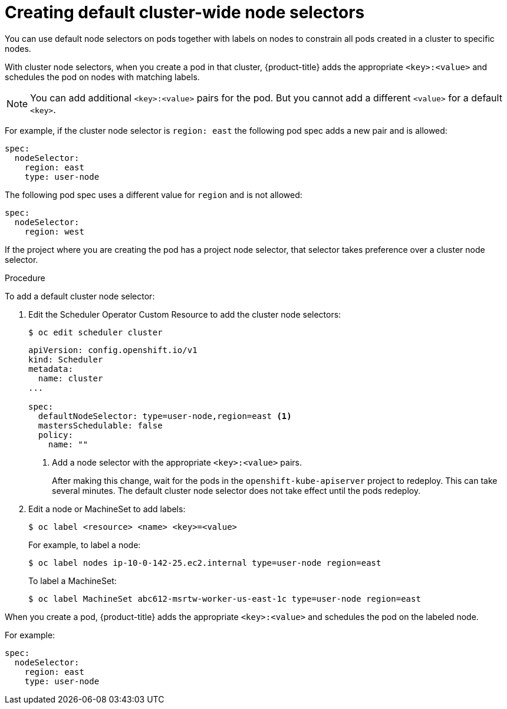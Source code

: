 // Module included in the following assemblies:
//
// * nodes/nodes-scheduler-node-selector.adoc

[id="nodes-scheduler-node-selectors-cluster_{context}"]
= Creating default cluster-wide node selectors  

You can use default node selectors on pods together with labels on nodes to constrain all pods created in a cluster to specific nodes.

With cluster node selectors, when you create a pod in that cluster, {product-title} adds the appropriate `<key>:<value>` and schedules
the pod on nodes with matching labels. 

[NOTE]
====
You can add additional `<key>:<value>` pairs for the pod.
But you cannot add a different `<value>` for a default `<key>`.
====

For example, if the cluster node selector is `region: east` the following pod spec adds a new pair and is allowed:

----
spec:
  nodeSelector:
    region: east
    type: user-node
----

The following pod spec uses a different value for `region` and is not allowed:

----
spec:
  nodeSelector:
    region: west
----

If the project where you are creating the pod has a project node selector, that selector takes preference over a cluster node selector.

.Procedure

To add a default cluster node selector: 

. Edit the Scheduler Operator Custom Resource to add the cluster node selectors:
+
----
$ oc edit scheduler cluster
----
+
----
apiVersion: config.openshift.io/v1
kind: Scheduler
metadata:
  name: cluster
...

spec:
  defaultNodeSelector: type=user-node,region=east <1>
  mastersSchedulable: false
  policy:
    name: "" 
----
<1> Add a node selector with the appropriate `<key>:<value>` pairs. 
+
After making this change, wait for the pods in the `openshift-kube-apiserver` project to redeploy. This can take several minutes. The default cluster node selector does not take effect until the pods redeploy.

. Edit a node or MachineSet to add labels:
+
----
$ oc label <resource> <name> <key>=<value>
----
+
For example, to label a node:
+
----
$ oc label nodes ip-10-0-142-25.ec2.internal type=user-node region=east
----
+
To label a MachineSet:
+
----
$ oc label MachineSet abc612-msrtw-worker-us-east-1c type=user-node region=east
----

When you create a pod, {product-title} adds the appropriate `<key>:<value>` and schedules
the pod on the labeled node.

For example:

----
spec:
  nodeSelector:
    region: east
    type: user-node
----

